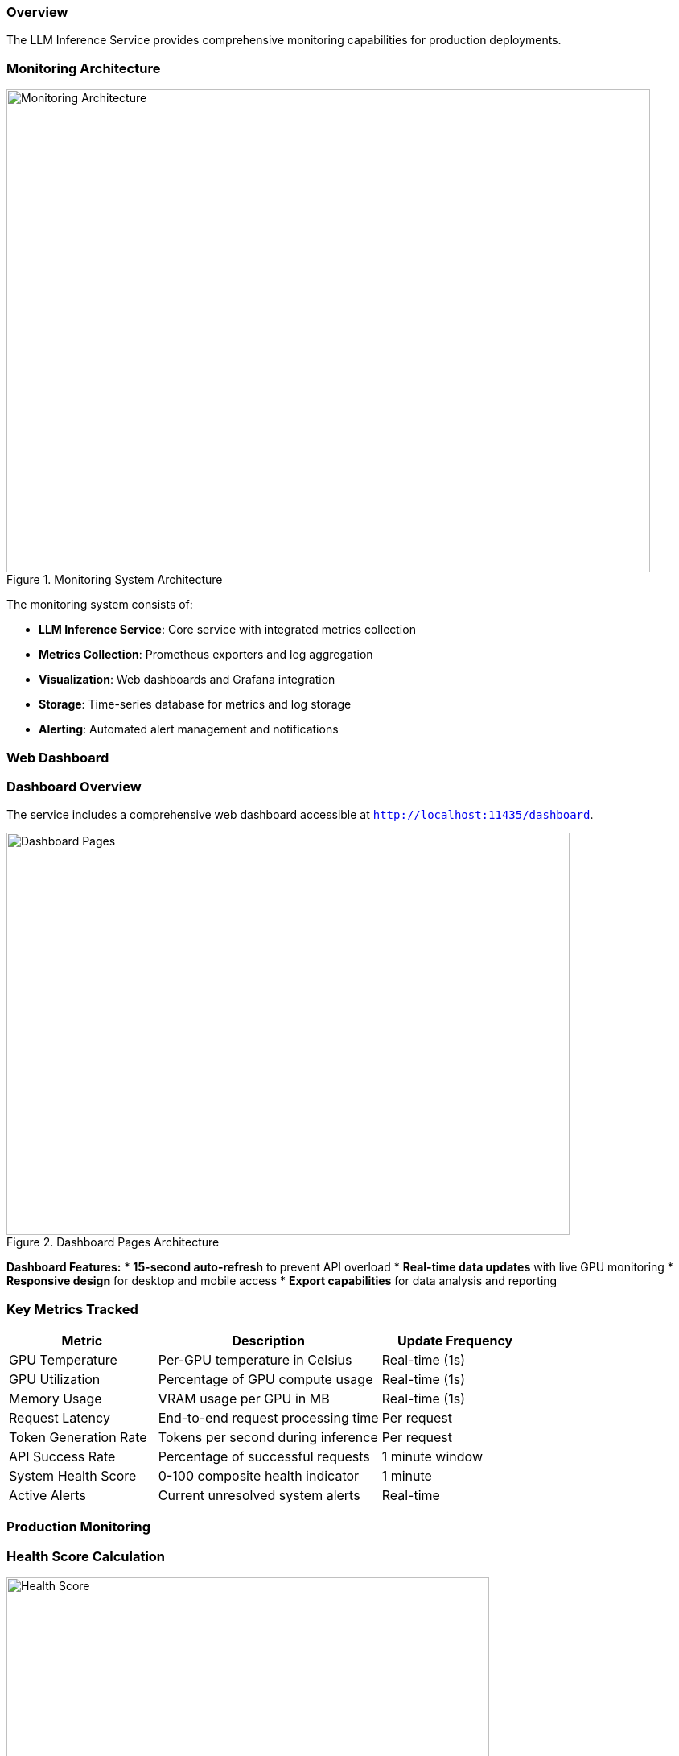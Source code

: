 === Overview

The LLM Inference Service provides comprehensive monitoring capabilities for production deployments.

=== Monitoring Architecture

.Monitoring System Architecture
image::../images/monitoring-architecture.png[Monitoring Architecture,800,600]

The monitoring system consists of:

* **LLM Inference Service**: Core service with integrated metrics collection
* **Metrics Collection**: Prometheus exporters and log aggregation
* **Visualization**: Web dashboards and Grafana integration
* **Storage**: Time-series database for metrics and log storage
* **Alerting**: Automated alert management and notifications

=== Web Dashboard

=== Dashboard Overview

The service includes a comprehensive web dashboard accessible at `http://localhost:11435/dashboard`.

.Dashboard Pages Architecture
image::../images/dashboard-pages.png[Dashboard Pages,700,500]

**Dashboard Features:**
* **15-second auto-refresh** to prevent API overload
* **Real-time data updates** with live GPU monitoring
* **Responsive design** for desktop and mobile access
* **Export capabilities** for data analysis and reporting

=== Key Metrics Tracked

[cols="2,3,2", options="header"]
|===
|Metric |Description |Update Frequency

|GPU Temperature
|Per-GPU temperature in Celsius
|Real-time (1s)

|GPU Utilization
|Percentage of GPU compute usage
|Real-time (1s)

|Memory Usage
|VRAM usage per GPU in MB
|Real-time (1s)

|Request Latency
|End-to-end request processing time
|Per request

|Token Generation Rate
|Tokens per second during inference
|Per request

|API Success Rate
|Percentage of successful requests
|1 minute window

|System Health Score
|0-100 composite health indicator
|1 minute

|Active Alerts
|Current unresolved system alerts
|Real-time
|===

=== Production Monitoring

=== Health Score Calculation

.Health Score Calculation Flow
image::../images/health-score.png[Health Score,600,400]

**Scoring Components:**
* **CPU Score**: 100 - CPU utilization percentage
* **Memory Score**: 100 - Memory utilization percentage  
* **GPU Score**: 100 - (Temperature/Max × 100)
* **Error Score**: 100 - (Error rate × 10)
* **Response Score**: 100 - ((Response time - 5000) / 250)

**Final Calculation:**
* Weighted average of all component scores
* Penalty reduction for active alerts (20 points per alert)
* Scale: 0-100 (>80 = Healthy, 60-80 = Warning, <60 = Critical)

=== Alert Configuration

Configure alerts in the Production Monitor dashboard:

[source,yaml]
----
# Alert thresholds
alerts:
  cpu_usage:
    warning: 80    # percentage
    critical: 95
    duration: 300  # seconds
    
  memory_usage:
    warning: 85
    critical: 95
    duration: 300
    
  gpu_temperature:
    warning: 80    # Celsius
    critical: 85
    duration: 180
    
  error_rate:
    warning: 5     # percentage
    critical: 15
    duration: 120
    
  response_time:
    warning: 10000 # milliseconds
    critical: 30000
    duration: 180
----

=== Alert Types

.Alert Processing Flow
image::../images/alert-flow.png[Alert Flow,600,500]

**Alert Lifecycle:**
1. **Metric Collection**: Continuous monitoring of system metrics
2. **Threshold Evaluation**: Check against warning and critical thresholds
3. **Duration Timer**: Prevent false positives with sustained threshold violations
4. **Alert Creation**: Generate warning or critical alerts based on severity
5. **Notification**: Send alerts via dashboard, logs, email, or webhooks
6. **Resolution**: Automatic resolution when metrics return to normal

## GPU Monitoring

=== Metrics Collected

[source,json]
----
{
  "timestamp": "2025-06-07T20:30:00Z",
  "gpus": [
    {
      "index": 0,
      "name": "Tesla M10",
      "temperature": 45,
      "utilization_percent": 35.5,
      "memory_used": 2280,
      "memory_total": 8192,
      "memory_percent": 27.8,
      "power_draw": 30,
      "power_limit": 225,
      "fan_speed": 40
    }
  ],
  "total_memory_used": 9120,
  "total_memory_available": 32768,
  "average_temperature": 48.5,
  "average_utilization": 38.8,
  "thermal_status": "good"
}
----

=== Thermal Management

[cols="2,2,3", options="header"]
|===
|Temperature Range |Status |Action

|< 70°C
|Good
|Normal operation

|70-80°C
|Warning
|Monitor closely, check cooling

|80-85°C
|Critical
|Reduce workload, check fans

|> 85°C
|Emergency
|Throttle or shutdown
|===

=== API Monitoring

=== Endpoint Metrics

Track performance for each API endpoint:

[source,json]
----
{
  "endpoints": [
    {
      "endpoint": "OpenAI API",
      "path": "/api/chat/completions",
      "total_requests": 1527,
      "successful_requests": 1520,
      "failed_requests": 7,
      "average_response_time": 245.3,
      "success_rate": 99.5,
      "last_request_time": "2025-06-07T20:29:45Z",
      "status": "healthy"
    }
  ],
  "timestamp": "2025-06-07T20:30:00Z",
  "overallHealth": "healthy"
}
----

=== Performance Tracking

.Performance Tracking Flow
image::../images/performance-tracking.png[Performance Tracking,700,500]

**Tracking Process:**
1. **Request Initiation**: Client sends request to API gateway
2. **Timer Start**: Metrics collector starts response time measurement
3. **Request Processing**: API processes request through inference pipeline
4. **Metrics Calculation**: Calculate response time, success/failure, token count
5. **Dashboard Update**: Real-time dashboard updates with latest metrics

=== Log Management

=== Log Structure

[source,json]
----
{
  "timestamp": "2025-06-07T20:30:00.123Z",
  "level": "INFO",
  "logger": "ollama_server.api.handlers",
  "request_id": "7b4fa8e5-e2a9-4410-b43c-d071c8323fe1",
  "message": "Handling non-streaming request",
  "extra": {
    "api": "openai",
    "model": "phi4:latest",
    "endpoint": "/api/chat/completions",
    "remote_addr": "192.168.1.100"
  }
}
----

=== Log Levels

[cols="1,3,2", options="header"]
|===
|Level |Usage |Example

|ERROR
|System errors, failures
|Model loading failed

|WARNING
|Performance issues, alerts
|High GPU temperature

|INFO
|Normal operations
|Request completed

|DEBUG
|Detailed troubleshooting
|Token generation details
|===

=== Log Rotation

Configure log rotation in `/etc/logrotate.d/llm-inference`:

[source,conf]
----
/opt/llm/inference-service/logs/*.log {
    daily
    rotate 14
    compress
    delaycompress
    missingok
    notifempty
    create 0640 llm llm
    sharedscripts
    postrotate
        systemctl reload llm-inference
    endscript
}
----

=== Performance Optimization

=== Monitoring-Based Optimization

.Optimization Decision Flow
image::../images/optimization-flow.png[Optimization Flow,600,400]

**Optimization Logic:**
* **Low GPU Utilization (<50%)**: Increase batch size for better throughput
* **High Memory Usage (>90%)**: Reduce context size to prevent OOM errors
* **High Response Time**: Increase GPU layers or add more GPUs
* **Optimal Performance**: Maintain current configuration

=== Key Performance Indicators

1. **Throughput**: Tokens per second
2. **Latency**: 95th percentile response time
3. **Efficiency**: GPU utilization percentage
4. **Reliability**: Success rate percentage
5. **Scalability**: Concurrent request capacity

=== Alerting Integration

=== Webhook Configuration

[source,python]
----
# config/alerting.yaml
alerting:
  webhooks:
    - url: "https://hooks.slack.com/services/YOUR/WEBHOOK/URL"
      events: ["critical", "warning"]
      
    - url: "https://api.pagerduty.com/incidents"
      events: ["critical"]
      headers:
        Authorization: "Token token=YOUR_TOKEN"
----

=== Email Alerts

[source,yaml]
----
email:
  smtp_server: "smtp.gmail.com"
  smtp_port: 587
  use_tls: true
  username: "alerts@example.com"
  recipients:
    - "ops-team@example.com"
    - "on-call@example.com"
----

=== Grafana Integration

=== Prometheus Metrics Export

The service exposes Prometheus-compatible metrics at `/metrics`:

[source,prometheus]
----
# HELP llm_request_duration_seconds Request duration
# TYPE llm_request_duration_seconds histogram
llm_request_duration_seconds_bucket{api="openai",model="phi4",le="0.1"} 245
llm_request_duration_seconds_bucket{api="openai",model="phi4",le="0.5"} 1203

# HELP llm_gpu_temperature_celsius GPU temperature
# TYPE llm_gpu_temperature_celsius gauge
llm_gpu_temperature_celsius{gpu="0",name="Tesla M10"} 45

# HELP llm_active_requests Number of active requests
# TYPE llm_active_requests gauge
llm_active_requests 3
----

=== Sample Grafana Dashboard

Import `monitoring/grafana-dashboard.json` for pre-configured panels:

* Request rate and latency
* GPU utilization heatmap
* Model performance comparison
* System resource usage
* Alert history

=== Troubleshooting with Monitoring

=== Performance Issues

1. Check GPU utilization in dashboard
2. Review response time trends
3. Analyze error logs
4. Verify resource allocation

=== Common Patterns

[cols="2,3,3", options="header"]
|===
|Pattern |Likely Cause |Investigation

|Increasing latency
|Memory pressure, thermal throttling
|Check GPU temperature and VRAM usage

|Error rate spikes
|Model issues, OOM errors
|Review error logs and GPU memory

|Low GPU utilization
|CPU bottleneck, small batch size
|Increase batch size, check CPU usage

|Intermittent failures
|Resource contention, driver issues
|Check system logs and dmesg
|===

=== Monitoring Best Practices

=== Dashboard Usage
* Monitor main dashboard for system overview
* Use specialized dashboards for detailed analysis
* Set up automated alerts for critical metrics
* Export data for trend analysis and capacity planning

=== Alert Configuration
* Set appropriate warning and critical thresholds
* Use duration-based triggering to prevent false positives
* Configure multiple notification channels for redundancy
* Regular review and tuning of alert thresholds

=== Performance Monitoring
* Establish baseline performance metrics
* Monitor trends for capacity planning
* Use optimization insights for system tuning
* Regular performance reviews and adjustments

=== Log Analysis
* Configure appropriate log levels for environment
* Implement log rotation to manage disk space
* Use structured logging for better analysis
* Regular log review for security and performance insights
